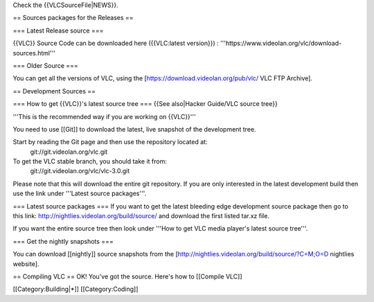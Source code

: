 Check the {{VLCSourceFile|NEWS}}.

== Sources packages for the Releases ==

=== Latest Release source ===

{{VLC}} Source Code can be downloaded here ({{VLC:latest version}}) :
'''https://www.videolan.org/vlc/download-sources.html'''

=== Older Source ===

You can get all the versions of VLC, using the
[https://download.videolan.org/pub/vlc/ VLC FTP Archive].

== Development Sources ==

=== How to get {{VLC}}'s latest source tree === {{See also|Hacker
Guide/VLC source tree}}

'''This is the recommended way if you are working on {{VLC}}'''

You need to use [[Git]] to download the latest, live snapshot of the
development tree.

Start by reading the Git page and then use the repository located at:
   git://git.videolan.org/vlc.git

To get the VLC stable branch, you should take it from:
   git://git.videolan.org/vlc/vlc-3.0.git

Please note that this will download the entire git repository. If you
are only interested in the latest development build then use the link
under '''Latest source packages'''.

=== Latest source packages === If you want to get the latest bleeding
edge development source package then go to this link:
http://nightlies.videolan.org/build/source/ and download the first
listed tar.xz file.

If you want the entire source tree then look under '''How to get VLC
media player's latest source tree'''.

=== Get the nightly snapshots ===

You can download [[nightly]] source snapshots from the
[http://nightlies.videolan.org/build/source/?C=M;O=D nightlies website].

== Compiling VLC == OK! You've got the source. Here's how to [[Compile
VLC]]

[[Category:Building|*]] [[Category:Coding]]

